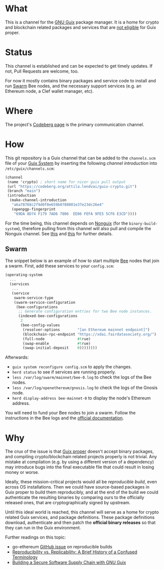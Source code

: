 # -*- mode: org; coding: utf-8-unix; fill-column: 80 -*-

* What
This is a channel for the [[https://www.gnu.org/software/guix/][GNU Guix]] package manager. It is a home for crypto and
blockchain related packages and services that are [[#why][not eligible]] for Guix proper.

* Status
This channel is established and can be expected to get timely updates. If not,
Pull Requests are welcome, too.

For now it mostly contains binary packages and service code to install and run
[[https://www.ethswarm.org/][Swarm]] Bee nodes, and the necessary support services (e.g. an Ethereum node, a
Clef wallet manager, etc).

* Where
The project's [[https://codeberg.org/attila.lendvai/guix-crypto][Codeberg page]] is the primary communication channel.

* How
This git repository is a Guix channel that can be added to the =channels.scm=
file of your [[https://guix.gnu.org/][Guix System]] by inserting the following /channel introduction/ into
=/etc/guix/channels.scm=:

#+BEGIN_SRC scheme
  (channel
   (name 'crypto) ; short name for nicer guix pull output
   (url "https://codeberg.org/attila.lendvai/guix-crypto.git")
   (branch "main")
   (introduction
    (make-channel-introduction
     "a6a78768c2f9d0f0e659b0788001e37e23dc26e4"
     (openpgp-fingerprint
      "69DA 8D74 F179 7AD6 7806  EE06 FEFA 9FE5 5CF6 E3CD"))))
#+END_SRC

For the time being, this channel depends on [[https://gitlab.com/nonguix/nonguix][Nonguix]] (for the
=binary-build-system=), therefore pulling from this channel will also pull and
compile the Nonguix channel. See [[https://gitlab.com/nonguix/nonguix/-/issues/164][this]] and [[https://gitlab.com/nonguix/nonguix/-/issues/36][this]] for further details.

** Swarm

The snippet below is an example of how to start multiple [[https://docs.ethswarm.org/][Bee]] nodes that join a
swarm. First, add these services to your =config.scm=:

#+BEGIN_SRC scheme
(operating-system
  ...
  (services
   ...
   (service
    swarm-service-type
    (swarm-service-configuration
     (bee-configurations
      ;; Generate configuration entries for two Bee node instances.
      (indexed-bee-configurations
       2
       (bee-config-values
        (resolver-options        "[an Ethereum mainnet endpoint]")
        (blockchain-rpc-endpoint "https://xdai.fairdatasociety.org/")
        (full-node               #true)
        (swap-enable             #true)
        (swap-initial-deposit    0))))))))
#+END_SRC

Afterwards:
 - =guix system reconfigure config.scm= to apply the changes.
 - =herd status= to see if services are running properly.
 - =less /var/log/swarm/mainnet/bee-0.log= to check the logs of the Bee nodes.
 - =less /var/log/openethereum/gnosis.log= to check the logs of the Gnosis node.
 - =herd display-address bee-mainnet-0= to display the node's Ethereum address.

You will need to fund your Bee nodes to join a swarm. Follow the instructions in
the Bee logs and the [[https://docs.ethswarm.org/][official documentation]].

* Why
The crux of the issue is that [[https://guix.gnu.org/][Guix proper]] doesn't accept binary packages, and
compiling crypto/blockchain related projects properly is not trivial. Any
mistake at compilation (e.g. by using a different version of a dependency) may
introduce bugs into the final executable file that could result in losing money
or worse.

Ideally, these mission-critical projects would all be /reproducible build/, even
across OS installations. Then we could have source-based packages in Guix proper
to build them reproducibly, and at the end of the build we could authenticate
the resulting binaries by comparing ours to the officially released ones, that
are cryptographically signed by upstream.

Until this ideal world is reached, this channel will serve as a home for crypto
related Guix services, and package definitions. These package definitions
download, authenticate and then patch the *official binary releases* so that
they can run in the Guix environment.

Further readings on this topic:
- go-ethereum [[https://github.com/ethereum/go-ethereum/issues/18292][GitHub issue]] on reproducible builds
- [[https://www.ncbi.nlm.nih.gov/pmc/articles/PMC5778115/][Reproducibility vs. Replicability: A Brief History of a Confused Terminology]]
- [[https://programming-journal.org/2023/7/1/][Building a Secure Software Supply Chain with GNU Guix]]
